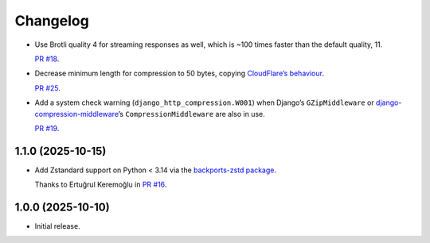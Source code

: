 =========
Changelog
=========

* Use Brotli quality 4 for streaming responses as well, which is ~100 times faster than the default quality, 11.

  `PR #18 <https://github.com/adamchainz/django-http-compression/pull/18>`__.

* Decrease minimum length for compression to 50 bytes, copying `CloudFlare’s behaviour <https://developers.cloudflare.com/speed/optimization/content/compression/#:~:text=Minimum%20response%20size%20for%20compression>`__.

  `PR #25 <https://github.com/adamchainz/django-http-compression/pull/25>`__.

* Add a system check warning (``django_http_compression.W001``) when Django’s ``GZipMiddleware`` or `django-compression-middleware <https://pypi.org/project/django-compression-middleware/>`__\’s ``CompressionMiddleware`` are also in use.

  `PR #19 <https://github.com/adamchainz/django-http-compression/pull/19>`__.

1.1.0 (2025-10-15)
------------------

* Add Zstandard support on Python < 3.14 via the `backports-zstd package <https://pypi.org/project/backports-zstd/>`__.

  Thanks to Ertuğrul Keremoğlu in `PR #16 <https://github.com/adamchainz/django-http-compression/pull/16>`__.

1.0.0 (2025-10-10)
------------------

* Initial release.
